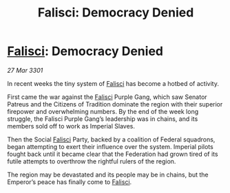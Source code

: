 :PROPERTIES:
:ID:       b09a7deb-b634-4a54-91de-cdc1862cbabd
:END:
#+title: Falisci: Democracy Denied
#+filetags: :3301:Empire:Federation:galnet:

* [[id:80569507-5192-4d10-a072-7ddc2b0e5bac][Falisci]]: Democracy Denied

/27 Mar 3301/

In recent weeks the tiny system of [[id:80569507-5192-4d10-a072-7ddc2b0e5bac][Falisci]] has become a hotbed of activity. 

First came the war against the [[id:80569507-5192-4d10-a072-7ddc2b0e5bac][Falisci]] Purple Gang, which saw Senator Patreus and the Citizens of Tradition dominate the region with their superior firepower and overwhelming numbers. By the end of the week long struggle, the Falisci Purple Gang’s leadership was in chains, and its members sold off to work as Imperial Slaves. 

Then the Social [[id:80569507-5192-4d10-a072-7ddc2b0e5bac][Falisci]] Party, backed by a coalition of Federal squadrons, began attempting to exert their influence over the system. Imperial pilots fought back until it became clear that the Federation had grown tired of its futile attempts to overthrow the rightful rulers of the region. 

The region may be devastated and its people may be in chains, but the Emperor’s peace has finally come to [[id:80569507-5192-4d10-a072-7ddc2b0e5bac][Falisci]].
